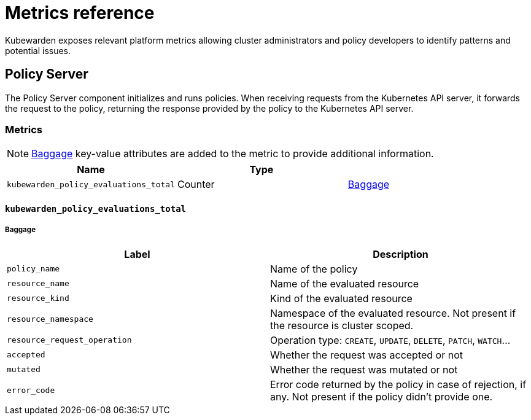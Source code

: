 = Metrics reference
:description: Metrics reference documentation for Kubewarden.
:doc-persona: ["kubewarden-user", "kubewarden-operator", "kubewarden-integrator"]
:doc-topic: ["operator-manual", "telemetry", "metrics", "reference"]
:doc-type: ["reference"]
:keywords: ["kubewarden", "kubernetes", "metrics", "reference"]
:sidebar_label: Metrics Reference
:sidebar_position: 30
:current-version: {page-origin-branch}

Kubewarden exposes relevant platform metrics allowing cluster administrators and
policy developers to identify patterns and potential issues.

== Policy Server

The Policy Server component initializes and runs policies.
When receiving requests from the Kubernetes API server,
it forwards the request to the policy,
returning the response provided by the policy to the Kubernetes API server.

=== Metrics

[NOTE]
====
https://opentelemetry.io/docs/concepts/signals/baggage/[Baggage]
key-value attributes are added to the metric to provide additional information.
====


|===
| Name | Type |

| `kubewarden_policy_evaluations_total`
| Counter
| <<_kubewarden_policy_evaluations_total,Baggage>>
|===

==== `kubewarden_policy_evaluations_total`

===== Baggage

|===
| Label | Description

| `policy_name`
| Name of the policy

| `resource_name`
| Name of the evaluated resource

| `resource_kind`
| Kind of the evaluated resource

| `resource_namespace`
| Namespace of the evaluated resource. Not present if the resource is cluster scoped.

| `resource_request_operation`
| Operation type: `CREATE`, `UPDATE`, `DELETE`, `PATCH`, `WATCH`...

| `accepted`
| Whether the request was accepted or not

| `mutated`
| Whether the request was mutated or not

| `error_code`
| Error code returned by the policy in case of rejection, if any. Not present if the policy didn't provide one.
|===
